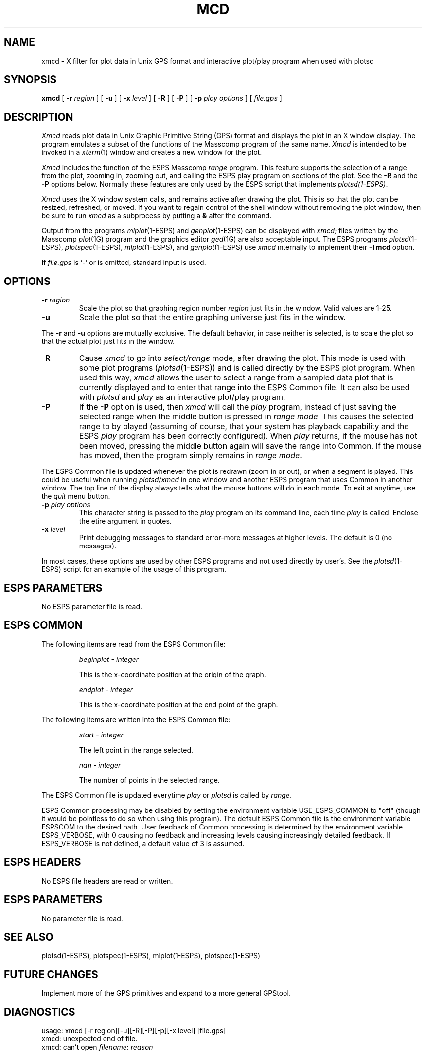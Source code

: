 .\" Copyright (c) 1987 Entropic Speech, Inc.; All rights reserved
.\" @(#)xmcd.1	1.1 2/6/89 ESI 
.TH MCD 1\-ESPS 3/16/88
.ds ]W "\fI\s+4\ze\h'0.05'e\s-4\v'-0.4m'\fP\(*p\v'0.4m'\ Entropic Speech, Inc.
.SH "NAME"
xmcd \- X filter for plot data in Unix GPS format and interactive plot/play program when used with plotsd
.SH "SYNOPSIS"
.B xmcd
[
.BI \-r " region"
] [
.B \-u
] [
.BI \-x " level"
] [
.BI \-R
] [ 
.BI \-P
] [
.BI \-p " play options"
] [
.I file.gps
]
.SH "DESCRIPTION"
.PP
.I Xmcd
reads plot data in Unix Graphic Primitive String (GPS) format and displays
the plot in an X window display.  The program emulates a subset of the functions
of the Masscomp program of the same name.
.I Xmcd
is intended to be invoked in a
.IR xterm (1)
window and creates a new window for the plot.
.PP
.I Xmcd
includes the function of the ESPS Masscomp \fIrange\fR program.   
This feature supports the selection of a
range from the plot, zooming in, zooming out, and calling the ESPS play
program on sections of the plot.  See the \fB\-R\fR and the \fB\-P\fR
options below.
Normally
these features are only used by the ESPS script that implements 
\fIplotsd(1\-ESPS)\fR.
.PP
.I Xmcd
uses the X window system calls, and remains active after drawing
the plot.  This is so that the plot can be resized, refreshed, or moved.
If you want to regain control of the shell window without removing the plot
window, then be sure to run \fIxmcd\fR as a subprocess by putting a
\fB&\fR after the command.
.PP
Output from the programs
.IR mlplot (1\-ESPS)
and
.IR genplot (1\-ESPS)
can be displayed with
.I xmcd;
files written by the Masscomp
.IR plot (1G)
program and the graphics editor
.IR ged (1G)
are also acceptable input.
The ESPS programs
.IR plotsd (1\-ESPS),
.IR plotspec (1\-ESPS),
.IR mlplot (1\-ESPS),
and
.IR genplot (1\-ESPS)
use
.I xmcd
internally to implement their
.B \-Tmcd
option.
.PP
If
.I file.gps
is `\-' or is omitted, standard input is used.
.SH OPTIONS
.TP
.BI \-r " region"
Scale the plot so that graphing region number
.I region
just fits in the window.
Valid values are 1\-25.
.TP
.B \-u
Scale the plot so that the entire graphing universe
just fits in the window.
.PP
The
.B \-r
and
.B \-u
options are mutually exclusive.
The default behavior, in case neither is selected,
is to scale the plot so that the actual plot just fits in the window.
.TP
.BI \-R
Cause \fIxmcd\fR to go into \fIselect/range\fR mode, after drawing the plot.  
This mode is used with some plot programs (\fIplotsd\fR(1\-ESPS)) and is
called directly by the ESPS plot program.  
When used this way, \fIxmcd\fR
allows the user to select a range from a sampled data plot that is currently 
displayed and to enter that range into the
ESPS Common file.  
It can also be used with \fIplotsd\fR and \fIplay\fR as an interactive
plot/play program.
.TP
.BI \-P
If the \fB\-P\fR option is used, then \fIxmcd\fR will call the
\fIplay\fR program, instead of just saving the selected range
when the middle button is pressed in \fIrange mode\fR.  This causes the
selected range to by played (assuming of course, that your system has
playback capability and the ESPS \fIplay\fR program has been correctly
configured).  When \fIplay\fR returns, if the mouse has not been moved,
pressing the middle button again will save the range into Common.
If the mouse has moved, then the program simply remains in
\fIrange mode\fR.
.PP
The ESPS Common file is updated whenever the plot is redrawn (zoom
in or out), or when a segment is played.   This could be useful when
running \fIplotsd/xmcd\fR in one window and another ESPS program that
uses Common in another window.
The top line of the display always tells what the mouse buttons will do
in each mode.
To exit at anytime, use the \fIquit\fR menu button.
.TP
.BI \-p " play options"
This character string is passed to the \fIplay\fR program on its command
line, each time \fIplay\fR is called.   Enclose the etire argument in
quotes.
.TP
.BI \-x " level"
Print debugging messages to standard error\-more messages at higher levels.
The default is 0 (no messages).
.PP 
In most cases, these options are used by other ESPS programs and not
used directly by user's.   See the \fIplotsd\fR(1\-ESPS) script for an
example of the usage of this program.
.SH "ESPS PARAMETERS"
No ESPS parameter file is read.
.SH ESPS COMMON
The following items are read from the ESPS Common file:
.IP
.I "beginplot - integer"
.IP
This is the x-coordinate position at the origin of the graph.
.sp
.I "endplot - integer"
.IP
This is the x-coordinate position at the end point of the graph.
.PP
The following items are written into the ESPS Common file:
.IP
.I "start - integer"
.IP
The left point in the range selected.
.sp
.I "nan - integer"
.IP
The number of points in the selected range.
.PP
The ESPS Common file is updated everytime \fIplay\fR or \fIplotsd\fR is
called by \fIrange\fR.
.PP
ESPS Common processing may be disabled by setting the environment variable
USE_ESPS_COMMON to "off" (though it would be pointless to do so when using
this program).  The default ESPS Common file is
.espscom in the user's home directory.  This may be overidden by setting
the environment variable ESPSCOM to the desired path.  User feedback of
Common processing is determined by the environment variable ESPS_VERBOSE,
with 0 causing no feedback and increasing levels causing increasingly
detailed feedback.  If ESPS_VERBOSE is not defined, a default value of 3 is
assumed.
.SH "ESPS HEADERS"
.PP
No ESPS file headers are read or written.
.SH "ESPS PARAMETERS"
.PP
No parameter file is read.
.SH "SEE ALSO"
.PP
plotsd(1\-ESPS), plotspec(1\-ESPS), mlplot(1\-ESPS), plotspec(1\-ESPS)
.SH "FUTURE CHANGES"
.PP
Implement more of the GPS primitives and expand to a more general
GPStool.
.SH "DIAGNOSTICS"
.PP
.nf
usage: xmcd [\-r region][\-u][-R][-P][-p][\-x level] [file.gps]
xmcd: unexpected end of file.
xmcd: can't open \fIfilename\fP: \fIreason\fP
.SH "BUGS"
.PP
Only a minimal set of the GPS primitives is implemented.
.SH "AUTHOR"
Ajaipal S. Virdy
